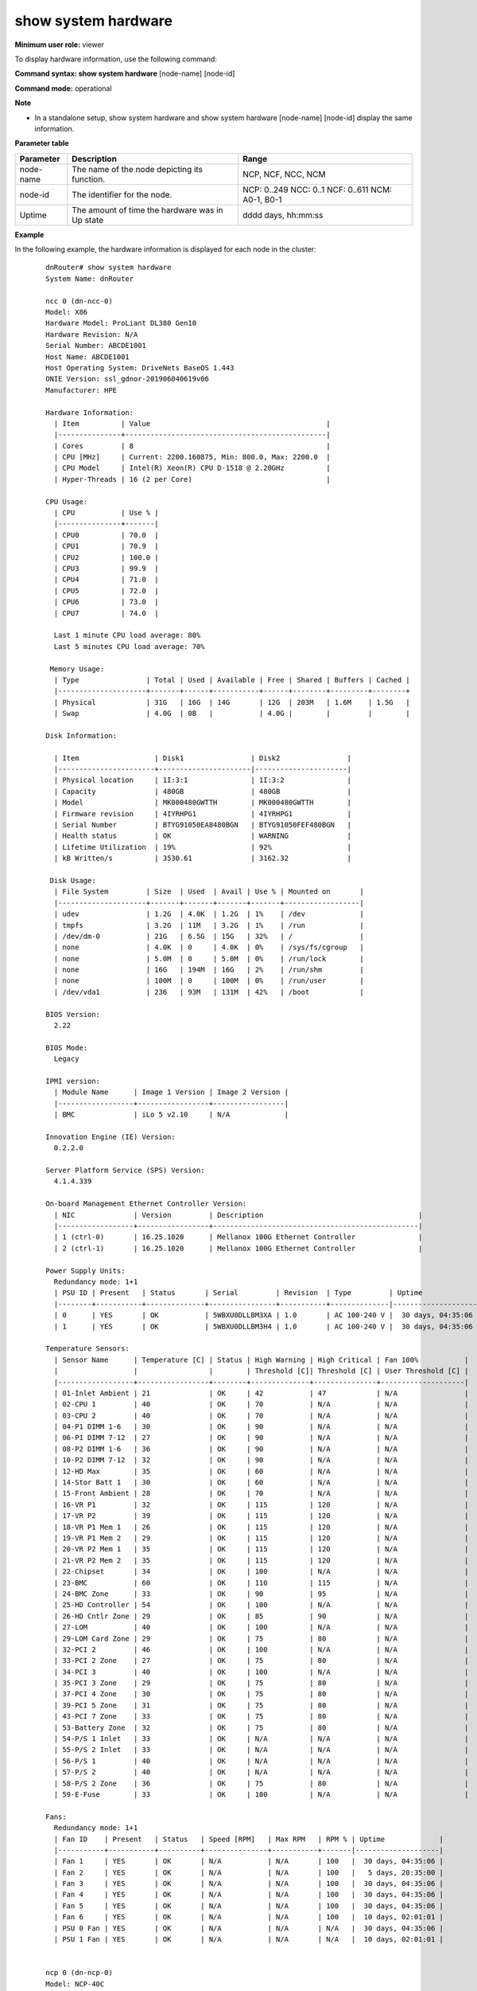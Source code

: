 show system hardware
--------------------

**Minimum user role:** viewer

To display hardware information, use the following command:

**Command syntax: show system hardware** [node-name] [node-id]

**Command mode:** operational


**Note**

- In a standalone setup, show system hardware and show system hardware [node-name] [node-id] display the same information.


.. for usb output:

	- vendor id can be reached via lsusb -v -> idVendor

	- Descriptor Type -> bDescriptorType

	- Device Class -> bDeviceClass

**Parameter table**

+-----------+-------------------------------------------------+---------------------+
| Parameter | Description                                     | Range               |
+===========+=================================================+=====================+
| node-name | The name of the node depicting its function.    | NCP, NCF, NCC, NCM  |
+-----------+-------------------------------------------------+---------------------+
| node-id   | The identifier for the node.                    | NCP: 0..249         |
|           |                                                 | NCC: 0..1           |
|           |                                                 | NCF: 0..611         |
|           |                                                 | NCM: A0-1, B0-1     |
+-----------+-------------------------------------------------+---------------------+
| Uptime    | The amount of time the hardware was in Up state | dddd days, hh:mm:ss |
+-----------+-------------------------------------------------+---------------------+

**Example**

In the following example, the hardware information is displayed for each node in the cluster:
::

	dnRouter# show system hardware
	System Name: dnRouter

	ncc 0 (dn-ncc-0)
	Model: X86
	Hardware Model: ProLiant DL380 Gen10
	Hardware Revision: N/A
	Serial Number: ABCDE1001
	Host Name: ABCDE1001
	Host Operating System: DriveNets BaseOS 1.443
	ONIE Version: ssl_gdnor-201906040619v06
	Manufacturer: HPE

	Hardware Information:
	  | Item          | Value                                          |
	  |---------------+------------------------------------------------|
	  | Cores         | 8                                              |
	  | CPU [MHz]     | Current: 2200.160875, Min: 800.0, Max: 2200.0  |
	  | CPU Model     | Intel(R) Xeon(R) CPU D-1518 @ 2.20GHz          |
	  | Hyper-Threads | 16 (2 per Core)                                |

	CPU Usage:
	  | CPU           | Use % |
	  |---------------+-------|
	  | CPU0          | 70.0  |
	  | CPU1          | 70.9  |
	  | CPU2          | 100.0 |
	  | CPU3          | 99.9  |
	  | CPU4          | 71.0  |
	  | CPU5          | 72.0  |
	  | CPU6          | 73.0  |
	  | CPU7          | 74.0  |

	  Last 1 minute CPU load average: 80%
	  Last 5 minutes CPU load average: 70%

	 Memory Usage:
	  | Type                | Total | Used | Available | Free | Shared | Buffers | Cached |
	  |---------------------+-------+------+-----------+------+--------+---------+--------+
	  | Physical            | 31G   | 16G  | 14G       | 12G  | 203M   | 1.6M    | 1.5G   |
	  | Swap                | 4.0G  | 0B   |           | 4.0G |        |         |        |

	Disk Information:

	  | Item                  | Disk1                | Disk2                |
	  |-----------------------+----------------------|----------------------|
	  | Physical location     | 1I:3:1               | 1I:3:2               |
	  | Capacity              | 480GB                | 480GB                |
	  | Model                 | MK000480GWTTH        | MK000480GWTTH        |
	  | Firmware revision     | 4IYRHPG1             | 4IYRHPG1             |
	  | Serial Number         | BTYG91050EA8480BGN   | BTYG91050FEF480BGN   |
	  | Health status         | OK                   | WARNING              |
	  | Lifetime Utilization  | 19%                  | 92%                  |
	  | kB Written/s          | 3530.61              | 3162.32              |

	 Disk Usage:
	  | File System         | Size  | Used  | Avail | Use % | Mounted on       |
	  |---------------------+-------+-------+-------+-------+------------------|
	  | udev                | 1.2G  | 4.0K  | 1.2G  | 1%    | /dev             |
	  | tmpfs               | 3.2G  | 11M   | 3.2G  | 1%    | /run             |
	  | /dev/dm-0           | 21G   | 6.5G  | 15G   | 32%   | /                |
	  | none                | 4.0K  | 0     | 4.0K  | 0%    | /sys/fs/cgroup   |
	  | none                | 5.0M  | 0     | 5.0M  | 0%    | /run/lock        |
	  | none                | 16G   | 194M  | 16G   | 2%    | /run/shm         |
	  | none                | 100M  | 0     | 100M  | 0%    | /run/user        |
	  | /dev/vda1           | 236   | 93M   | 131M  | 42%   | /boot            |

	BIOS Version:
	  2.22

	BIOS Mode:
	  Legacy

	IPMI version:
	  | Module Name      | Image 1 Version | Image 2 Version |
	  |------------------+-----------------+-----------------|
	  | BMC              | iLo 5 v2.10     | N/A             |

	Innovation Engine (IE) Version:
	  0.2.2.0

	Server Platform Service (SPS) Version:
	  4.1.4.339

	On-board Management Ethernet Controller Version:
	  | NIC              | Version         | Description                                     |
	  |------------------+-----------------+-------------------------------------------------|
	  | 1 (ctrl-0)       | 16.25.1020      | Mellanox 100G Ethernet Controller               |
	  | 2 (ctrl-1)       | 16.25.1020      | Mellanox 100G Ethernet Controller               |

	Power Supply Units:
	  Redundancy mode: 1+1
	  | PSU ID | Present   | Status       | Serial         | Revision  | Type         | Uptime             |
	  |--------+-----------+--------------+----------------+-----------+--------------|--------------------|
	  | 0      | YES       | OK           | 5WBXU0DLLBM3XA | 1.0       | AC 100-240 V |  30 days, 04:35:06 |
	  | 1      | YES       | OK           | 5WBXU0DLLBM3H4 | 1.0       | AC 100-240 V |  30 days, 04:35:06 |

	Temperature Sensors:
	  | Sensor Name      | Temperature [C] | Status | High Warning | High Critical | Fan 100%           |
	  |                  |                 |        | Threshold [C]| Threshold [C] | User Threshold [C] |
	  |------------------+-----------------+--------+--------------+---------------+--------------------|
	  | 01-Inlet Ambient | 21              | OK     | 42           | 47            | N/A                |
	  | 02-CPU 1         | 40              | OK     | 70           | N/A           | N/A                |
	  | 03-CPU 2         | 40              | OK     | 70           | N/A           | N/A                |
	  | 04-P1 DIMM 1-6   | 30              | OK     | 90           | N/A           | N/A                |
	  | 06-P1 DIMM 7-12  | 27              | OK     | 90           | N/A           | N/A                |
	  | 08-P2 DIMM 1-6   | 36              | OK     | 90           | N/A           | N/A                |
	  | 10-P2 DIMM 7-12  | 32              | OK     | 90           | N/A           | N/A                |
	  | 12-HD Max        | 35              | OK     | 60           | N/A           | N/A                |
	  | 14-Stor Batt 1   | 30              | OK     | 60           | N/A           | N/A                |
	  | 15-Front Ambient | 28              | OK     | 70           | N/A           | N/A                |
	  | 16-VR P1         | 32              | OK     | 115          | 120           | N/A                |
	  | 17-VR P2         | 39              | OK     | 115          | 120           | N/A                |
	  | 18-VR P1 Mem 1   | 26              | OK     | 115          | 120           | N/A                |
	  | 19-VR P1 Mem 2   | 29              | OK     | 115          | 120           | N/A                |
	  | 20-VR P2 Mem 1   | 35              | OK     | 115          | 120           | N/A                |
	  | 21-VR P2 Mem 2   | 35              | OK     | 115          | 120           | N/A                |
	  | 22-Chipset       | 34              | OK     | 100          | N/A           | N/A                |
	  | 23-BMC           | 60              | OK     | 110          | 115           | N/A                |
	  | 24-BMC Zone      | 33              | OK     | 90           | 95            | N/A                |
	  | 25-HD Controller | 54              | OK     | 100          | N/A           | N/A                |
	  | 26-HD Cntlr Zone | 29              | OK     | 85           | 90            | N/A                |
	  | 27-LOM           | 40              | OK     | 100          | N/A           | N/A                |
	  | 29-LOM Card Zone | 29              | OK     | 75           | 80            | N/A                |
	  | 32-PCI 2         | 46              | OK     | 100          | N/A           | N/A                |
	  | 33-PCI 2 Zone    | 27              | OK     | 75           | 80            | N/A                |
	  | 34-PCI 3         | 40              | OK     | 100          | N/A           | N/A                |
	  | 35-PCI 3 Zone    | 29              | OK     | 75           | 80            | N/A                |
	  | 37-PCI 4 Zone    | 30              | OK     | 75           | 80            | N/A                |
	  | 39-PCI 5 Zone    | 31              | OK     | 75           | 80            | N/A                |
	  | 43-PCI 7 Zone    | 33              | OK     | 75           | 80            | N/A                |
	  | 53-Battery Zone  | 32              | OK     | 75           | 80            | N/A                |
	  | 54-P/S 1 Inlet   | 33              | OK     | N/A          | N/A           | N/A                |
	  | 55-P/S 2 Inlet   | 33              | OK     | N/A          | N/A           | N/A                |
	  | 56-P/S 1         | 40              | OK     | N/A          | N/A           | N/A                |
	  | 57-P/S 2         | 40              | OK     | N/A          | N/A           | N/A                |
	  | 58-P/S 2 Zone    | 36              | OK     | 75           | 80            | N/A                |
	  | 59-E-Fuse        | 33              | OK     | 100          | N/A           | N/A                |

	Fans:
	  Redundancy mode: 1+1
	  | Fan ID    | Present   | Status   | Speed [RPM]   | Max RPM   | RPM % | Uptime             |
	  |-----------+-----------+----------+---------------+-----------+-------|--------------------|
	  | Fan 1     | YES       | OK       | N/A           | N/A       | 100   |  30 days, 04:35:06 |
	  | Fan 2     | YES       | OK       | N/A           | N/A       | 100   |   5 days, 20:35:00 |
	  | Fan 3     | YES       | OK       | N/A           | N/A       | 100   |  30 days, 04:35:06 |
	  | Fan 4     | YES       | OK       | N/A           | N/A       | 100   |  30 days, 04:35:06 |
	  | Fan 5     | YES       | OK       | N/A           | N/A       | 100   |  30 days, 04:35:06 |
	  | Fan 6     | YES       | OK       | N/A           | N/A       | 100   |  10 days, 02:01:01 |
	  | PSU 0 Fan | YES       | OK       | N/A           | N/A       | N/A   |  30 days, 04:35:06 |
	  | PSU 1 Fan | YES       | OK       | N/A           | N/A       | N/A   |  10 days, 02:01:01 |


	ncp 0 (dn-ncp-0)
	Model: NCP-40C
	Hardware Model: S9700-53DX (configured: S9700-53DX)
	Hardware Revision: 2, Build: 4
	Serial Number: ABCDE1001
	Host Name: ABCDE1001
	Host Operating System: DriveNets BaseOS 1.443
	ONIE Version: ssl_gdnor-201906040619v06
	Manufacturer: Ufi Space

	Hardware Information:
	  | Item          | Value                                          |
	  |---------------+------------------------------------------------|
	  | Cores         | 8                                              |
	  | CPU [MHz]     | Current: 2200.160875, Min: 800.0, Max: 2200.0  |
	  | CPU Model     | Intel(R) Xeon(R) CPU D-1518 @ 2.20GHz          |
	  | Hyper-Threads | 16 (2 per Core)                                |

	CPU Usage:
	  | CPU           | Use % |
	  |---------------+-------|
	  | CPU0          | 70.0  |
	  | CPU1          | 70.9  |
	  | CPU2          | 100.0 |
	  | CPU3          | 99.9  |
	  | CPU4          | 71.0  |
	  | CPU5          | 72.0  |
	  | CPU6          | 73.0  |
	  | CPU7          | 74.0  |

	  Last 1 minute CPU load average: 80%
	  Last 5 minutes CPU load average: 70%

	 Memory Usage:
	  | Type                | Total | Used | Available | Free | Shared | Buffers | Cached |
	  |---------------------+-------+------+-----------+------+--------+---------+--------+
	  | Physical            | 31G   | 16G  | 14G       | 12G  | 203M   | 1.6M    | 1.5G   |
	  | Swap                | 4.0G  | 0B   |           | 4.0G |        |         |        |

	  Channel 0 failure prediction test: FAIL (0 days, 07:23:16)

	Disk Information:
	  | Item                  | Disk1                                         |
	  |-----------------------+-----------------------------------------------|
	  | Physical location     | 1                                             |
	  | Capacity              | 128GB                                         |
	  | Model                 | ATP I-Temp M.2 2280                           |
	  | Firmware revision     | R0822A                                        |
	  | Serial Number         | 99001190924000000053                          |
	  | Health status         | OK                                            |
	  | Lifetime Utilization  | 38%                                           |
	  | kB Written/sec        | 361.03                                        |

	 Disk Usage:
	  | File System         | Size  | Used  | Avail | Use % | Mounted on       |
	  |---------------------+-------+-------+-------+-------+------------------|
	  | udev                | 1.2G  | 4.0K  | 1.2G  | 1%    | /dev             |
	  | tmpfs               | 3.2G  | 11M   | 3.2G  | 1%    | /run             |
	  | /dev/dm-0           | 21G   | 6.5G  | 15G   | 32%   | /                |
	  | none                | 4.0K  | 0     | 4.0K  | 0%    | /sys/fs/cgroup   |
	  | none                | 5.0M  | 0     | 5.0M  | 0%    | /run/lock        |
	  | none                | 16G   | 194M  | 16G   | 2%    | /run/shm         |
	  | none                | 100M  | 0     | 100M  | 0%    | /run/user        |
	  | /dev/vda1           | 236   | 93M   | 131M  | 42%   | /boot            |

	BIOS Version:
	  T77O994T01_R03.10_Apollo

	BIOS Mode:
	  UEFI

	PCIe Switch Version:
	  PEX8724_NCP_v1

	PCIe Packet Processor Version:
	  | Module Name      | HW Revision | Image Version |
	  |------------------+-------------+---------------|
	  | BCM88690         | B1          | 2.5           |

	CPLD Version:
	  | Module Name      | Image Version |
	  |------------------+---------------|
	  | CPU CPLD         | 0.15          |
	  | MB CPLD1         | 0.38          |
	  | MB CPLD2         | 0.15          |
	  | MB CPLD3         | 0.15          |
	  | MB CPLD4         | 0.15          |
	  | MB CPLD5         | 0.15          |

	IPMI version:
	  | Module Name      | Image 1 Version | Image 2 Version |
	  |------------------+-----------------+-----------------|
	  | ast2400e         | 0.5.000001      | 0.5.000001      |

	On-board Management Ethernet Controller Version:
	  | NIC              | Version         | Description                                     |
	  |------------------+-----------------+-------------------------------------------------|
	  | 1 (ctrl-0)       | v2.27.9         | Intel(R) Intel(R) Ethernet Connection X552      |
	  | 2 (ctrl-1)       | v2.27.9         | Intel(R) Intel(R) Ethernet Connection X552      |
	  | 3 (ipmi)         | v2.27.9         | Intel(R) I210 Gigabit Network Connection        |

	Re-Timer Version:
	  | Module Name      | Image Version |
	  |------------------+---------------|
	  | Re-Timer-1       | D00A          |
	  | Re-Timer-2       | D00A          |
	  | Re-Timer-3       | D00A          |
	  | Re-Timer-4       | D00A          |

	Gearbox Version:
	  | Module Name      | Image Version |
	  |------------------+---------------|
	  | Gearbox-1        | D029          |
	  | Gearbox-2        | D029          |
	  | Gearbox-3        | D029          |
	  | Gearbox-4        | D029          |
	  | Gearbox-5        | D029          |
	  | Gearbox-6        | D029          |
	  | Gearbox-7        | D029          |
	  | Gearbox-8        | D029          |
	  | Gearbox-9        | D029          |
	  | Gearbox-10       | D029          |

    UCD (Power Up Sequence Device) Version:
	  | Module Name      | Image Version |
	  |------------------+---------------|
	  | TOP-MB           | v05           |

	USB Ports:
	  Port 0
	   Admin-state: disabled
	   Descriptor Type: 1
	   Device Class: 9 Hub
	   Vendor id: 0x8087 Intel Corp

	Power Supply Units:
	  Redundancy mode: 1+1
	  | PSU ID   | Present   | Status   | Serial              | Revision   | Type    |
	  |----------+-----------+----------+---------------------+------------+---------|
	  | 0        | YES       | FAIL     | S0B000Z851924001590 | AM-2A02P10 | DC 48V  |
	  | 1        | YES       | OK       | S0B000Z851924001601 | AM-2A02P10 | AC 220V |

    Temperature Sensors:
	  | Sensor Name   | Temperature [C] | Status | High Warning | High Critical | Fan 100%           |
	  |               |                 |        | Threshold [C]| Threshold [C] | User Threshold [C] |
	  |---------------+-----------------+--------+--------------+---------------+--------------------|
	  | TEMP_BMC      | 23              | OK     | 60           | 75            | N/A                |
	  | TEMP_BOARD1   | 65              | WARN   | 60           | 75            | N/A                |
	  | TEMP_BOARD2   | 24              | OK     | 60           | 75            | N/A                |
	  | TEMP_MAC1_L   | 24              | OK     | 60           | 75            | N/A                |
	  | TEMP_MAC1_R   | 38              | OK     | 60           | 75            | N/A                |
	  | TEMP_MAC2_L   | 40              | OK     | 60           | 75            | N/A                |
	  | TEMP_MAC2_R   | 24              | OK     | 60           | 75            | N/A                |
	  | TEMP_QSFP1    | 24              | OK     | 65           | 80            | N/A                |
	  | TEMP_QSFP2    | 24              | OK     | 65           | 80            | N/A                |
	  | TEMP_CPU_PECI | 38              | OK     | 60           | 75            | N/A                |
	  | TEMP_PSU1     | 38              | OK     | 60           | 75            | N/A                |
	  | TEMP_PSU0     | 38              | OK     | 60           | 75            | N/A                |

	Fans:
	  Redundancy mode: 3+1
	  | Fan ID   | Present | Status | Serial Number   | Speed [RPM] | Max RPM | RPM % | Uptime            |
	  |----------+---------+--------+-----------------+-------------+---------|-------+-------------------|
	  | 1        | YES     | OK     | 1234567A        | 9000        | 18000   | 50%   | 30 days, 04:35:06 |
	  | 2        | YES     | OK     | 1234567B        | 10000       | 20000   | 50%   | 30 days, 04:35:06 |
	  | 3        | YES     | OK     | 1234567C        | 10000       | 20000   | 50%   | 30 days, 04:35:06 |
	  | 4        | YES     | OK     | 1234567D        | 9000        | 20000   | 45%   | 30 days, 04:35:06 |
	  | PSU0     | YES     | OK     |                 | 9000        | 20000   | 45%   | 30 days, 04:35:06 |
	  | PSU1     | YES     | FAIL   |                 |             |         |       |                   |

	dnRouter# show system hardware ncp 0
	System Name: dnRouter

	ncp 0 (dn-ncp-0)
	Model: NCP-40C
	Hardware Model: S9700-53DX (configured: S9700-53DX)
	Hardware Revision: 2, Build: 4
	Serial Number: ABCDE1001
	Host Name: ABCDE1001
	Host Operating System: DriveNets BaseOS 1.443
	ONIE Version: ssl_gdnor-201906040619v06
	Manufacturer: Ufi Space

	Hardware Information:
	  | Item          | Value                                          |
	  |---------------+------------------------------------------------|
	  | Cores         | 8                                              |
	  | CPU [MHz]     | Current: 2200.160875, Min: 800.0, Max: 2200.0  |
	  | CPU Model     | Intel(R) Xeon(R) CPU D-1518 @ 2.20GHz          |
	  | Hyper-Threads | 16 (2 per Core)                                |

	CPU Usage:
	  | CPU           | Use % |
	  |---------------+-------|
	  | CPU0          | 70.0  |
	  | CPU1          | 70.9  |
	  | CPU2          | 100.0 |
	  | CPU3          | 99.9  |
	  | CPU4          | 71.0  |
	  | CPU5          | 72.0  |
	  | CPU6          | 73.0  |
	  | CPU7          | 74.0  |

	  Last 1 minute CPU load average: 80%
	  Last 5 minutes CPU load average: 70%

	 Memory Usage:
	  | Type                | Total | Used | Available | Free | Shared | Buffers | Cached |
	  |---------------------+-------+------+-----------+------+--------+---------+--------+
	  | Physical            | 31G   | 16G  | 14G       | 12G  | 203M   | 1.6M    | 1.5G   |
	  | Swap                | 4.0G  | 0B   |           | 4.0G |        |         |        |

	  Channel 0 failure prediction test: PASS (0 days, 01:44:21)

	Disk Information:
	  | Item                  | Disk1                                         |
	  |-----------------------+-----------------------------------------------|
	  | Physical location     | 1                                             |
	  | Capacity              | 128GB                                         |
	  | Model                 | ATP I-Temp M.2 2280                           |
	  | Firmware revision     | R0822A                                        |
	  | Serial Number         | 99001190924000000053                          |
	  | Health status         | WARNING                                       |
	  | Lifetime Utilization  | 91%                                           |
	  | kB Written/sec        | 361.51                                        |

	 Disk Usage:
	  | File System         | Size  | Used  | Avail | Use % | Mounted on       |
	  |---------------------+-------+-------+-------+-------+------------------|
	  | udev                | 1.2G  | 4.0K  | 1.2G  | 1%    | /dev             |
	  | tmpfs               | 3.2G  | 11M   | 3.2G  | 1%    | /run             |
	  | /dev/dm-0           | 21G   | 6.5G  | 15G   | 32%   | /                |
	  | none                | 4.0K  | 0     | 4.0K  | 0%    | /sys/fs/cgroup   |
	  | none                | 5.0M  | 0     | 5.0M  | 0%    | /run/lock        |
	  | none                | 16G   | 194M  | 16G   | 2%    | /run/shm         |
	  | none                | 100M  | 0     | 100M  | 0%    | /run/user        |
	  | /dev/vda1           | 236   | 93M   | 131M  | 42%   | /boot            |

	BIOS Version:
	  T77O994T01_R03.10_Apollo

	BIOS Mode:
	  UEFI

	PCIe Switch Version:
	  PEX8724_NCP_v1

	PCIe Packet Processor Version:
	  | Module Name      | HW Revision | Image Version |
	  |------------------+-------------+---------------|
	  | BCM88690         | B0          | 2.5           |

	CPLD Version:
	  | Module Name      | Image Version |
	  |------------------+---------------|
	  | CPU CPLD         | 0.15          |
	  | MB CPLD1         | 0.38          |
	  | MB CPLD2         | 0.15          |
	  | MB CPLD3         | 0.15          |
	  | MB CPLD4         | 0.15          |
	  | MB CPLD5         | 0.15          |

	IPMI version:
	  | Module Name      | Image 1 Version | Image 2 Version |
	  |------------------+-----------------+-----------------|
	  | ast2400e         | 0.5.000001      | 0.5.000001      |

	On-board Management Ethernet Controller Version:
	  | NIC              | Version         | Description                                     |
	  |------------------+-----------------+-------------------------------------------------|
	  | 1 (ctrl-0)       | v2.27.9         | Intel(R) Intel(R) Ethernet Connection X552      |
	  | 2 (ctrl-1)       | v2.27.9         | Intel(R) Intel(R) Ethernet Connection X552      |
	  | 3 (ipmi)         | v2.27.9         | Intel(R) I210 Gigabit Network Connection        |

	Re-Timer Version:
	  | Module Name      | Image Version |
	  |------------------+---------------|
	  | Re-Timer-1       | D00A          |
	  | Re-Timer-2       | D00A          |
	  | Re-Timer-3       | D00A          |
	  | Re-Timer-4       | D00A          |

	Gearbox Version:
	  | Module Name      | Image Version |
	  |------------------+---------------|
	  | Gearbox-1        | D029          |
	  | Gearbox-2        | D029          |
	  | Gearbox-3        | D029          |
	  | Gearbox-4        | D029          |
	  | Gearbox-5        | D029          |
	  | Gearbox-6        | D029          |
	  | Gearbox-7        | D029          |
	  | Gearbox-8        | D029          |
	  | Gearbox-9        | D029          |
	  | Gearbox-10       | D029          |

    UCD (Power Up Sequence Device) Version:
	  | Module Name      | Image Version |
	  |------------------+---------------|
	  | TOP-MB           | v05           |

	USB Ports:
	  Port 0
	   Admin-state: disabled
	   Descriptor Type: 1
	   Device Class: 9 Hub
	   Vendor id: 0x8087 Intel Corp

	Power Supply Units:
	  Redundancy mode: 1+1
	  | PSU ID   | Present   | Status   | Serial              | Revision   | Type    | Uptime            |
	  |----------+-----------+----------+---------------------+------------+---------|-------------------|
	  | 0        | YES       | FAIL     | S0B000Z851924001590 | AM-2A02P10 | DC 48V  |                   |
	  | 1        | YES       | OK       | S0B000Z851924001601 | AM-2A02P10 | AC 220V | 30 days, 04:35:06 |

    Temperature Sensors:
	  | Sensor Name   | Temperature [C] | Status | High Warning | High Critical | Fan 100%           |
	  |               |                 |        | Threshold [C]| Threshold [C] | User Threshold [C] |
	  |---------------+-----------------+--------+--------------+---------------+--------------------|
	  | TEMP_BMC      | 23              | OK     | 60           | 75            | N/A                |
	  | TEMP_BMC      | 23              | OK     | 60           | 75            | N/A                |
	  | TEMP_BOARD1   | 65              | WARN   | 60           | 75            | N/A                |
	  | TEMP_BOARD2   | 24              | OK     | 60           | 75            | N/A                |
	  | TEMP_MAC1_L   | 24              | OK     | 60           | 75            | N/A                |
	  | TEMP_MAC1_R   | 38              | OK     | 60           | 75            | N/A                |
	  | TEMP_MAC2_L   | 40              | OK     | 60           | 75            | N/A                |
	  | TEMP_MAC2_R   | 24              | OK     | 60           | 75            | N/A                |
	  | TEMP_QSFP1    | 24              | OK     | 65           | 80            | N/A                |
	  | TEMP_QSFP2    | 24              | OK     | 65           | 80            | N/A                |
	  | TEMP_CPU_PECI | 38              | OK     | 60           | 75            | N/A                |
	  | TEMP_PSU1     | 38              | OK     | 60           | 75            | N/A                |
	  | TEMP_PSU0     | 38              | OK     | 60           | 75            | N/A                |

	Fans:
	  Redundancy mode: 3+1
	  | Fan ID   | Present | Status | Serial Number   | Speed [RPM] | Max RPM | RPM % | Uptime            |
	  |----------+---------+--------+-----------------+-------------+---------|-------+-------------------|
	  | 1        | YES     | OK     | 1234567A        | 9000        | 18000   | 50%   | 30 days, 04:35:06 |
	  | 2        | YES     | OK     | 1234567B        | 10000       | 20000   | 50%   | 30 days, 04:35:06 |
	  | 3        | YES     | OK     | 1234567C        | 10000       | 20000   | 10%   | 30 days, 04:35:06 |
	  | 4        | YES     | OK     | 1234567D        | 9000        | 20000   | 20%   | 30 days, 04:35:06 |
	  | PSU0     | YES     | OK     |                 | 9000        | 20000   | 10%   | 30 days, 04:35:06 |
	  | PSU1     | YES     | FAIL   |                 |             |         |       |                   |

	dnRouter# show system hardware ncf 0
	System Name: dnRouter

	ncf 0 (dn-ncf-0)
	Model: NCF-48CD
	Hardware Model: S9705-48D
	Hardware Revision: 2, Build: 4
	Serial Number: ABCDE1001
	Host Name: ABCDE1001
	Host Operating System: DriveNets BaseOS 1.443
	ONIE Version: ssl_gdnor-201906040619v06
	Manufacturer: Ufi Space

	Hardware Information:
	  | Item          | Value                                          |
	  |---------------+------------------------------------------------|
	  | Cores         | 8                                              |
	  | CPU [MHz]     | Current: 2200.160875, Min: 800.0, Max: 2200.0  |
	  | CPU Model     | Intel(R) Xeon(R) CPU D-1518 @ 2.20GHz          |
	  | Hyper-Threads | 16 (2 per Core)                                |

	CPU Usage:
	  | CPU           | Use % |
	  |---------------+-------|
	  | CPU0          | 70.0  |
	  | CPU1          | 70.9  |
	  | CPU2          | 100.0 |
	  | CPU3          | 99.9  |
	  | CPU4          | 71.0  |
	  | CPU5          | 72.0  |
	  | CPU6          | 73.0  |
	  | CPU7          | 74.0  |

	  Last 1 minute CPU load average: 80%
	  Last 5 minutes CPU load average: 70%

	 Memory Usage:
	  | Type                | Total | Used | Available | Free | Shared | Buffers | Cached |
	  |---------------------+-------+------+-----------+------+--------+---------+--------+
	  | Physical            | 31G   | 16G  | 14G       | 12G  | 203M   | 1.6M    | 1.5G   |
	  | Swap                | 4.0G  | 0B   |           | 4.0G |        |         |        |

	  Channel 0 failure prediction test: PASS (0 days, 11:04:12)

	Disk Information:
	  | Item                  | Disk1                                         |
	  |-----------------------+-----------------------------------------------|
	  | Physical location     | 1                                             |
	  | Capacity              | 128GB                                         |
	  | Model                 | ATP I-Temp M.2 2280                           |
	  | Firmware revision     | R0822A                                        |
	  | Serial Number         | 99001190924000000053                          |
	  | Health status         | FAIL                                          |
	  | Lifetime Utilization  | 25%                                           |
	  | kB Written/sec        | 192.75                                        |

	 Disk Usage:
	  | File System         | Size  | Used  | Avail | Use % | Mounted on       |
	  |---------------------+-------+-------+-------+-------+------------------|
	  | udev                | 1.2G  | 4.0K  | 1.2G  | 1%    | /dev             |
	  | tmpfs               | 3.2G  | 11M   | 3.2G  | 1%    | /run             |
	  | /dev/dm-0           | 21G   | 6.5G  | 15G   | 32%   | /                |
	  | none                | 4.0K  | 0     | 4.0K  | 0%    | /sys/fs/cgroup   |
	  | none                | 5.0M  | 0     | 5.0M  | 0%    | /run/lock        |
	  | none                | 16G   | 194M  | 16G   | 2%    | /run/shm         |
	  | none                | 100M  | 0     | 100M  | 0%    | /run/user        |
	  | /dev/vda1           | 236   | 93M   | 131M  | 42%   | /boot            |

	BIOS Version:
	  T77O994T01_R03.10_Apollo

	BIOS Mode:
	  UEFI

	PCIe Switch Version:
	  PEX8724_NCF_v1

	PCIe Packet Processor Version:
	  | Module Name      | HW Revision | Image Version |
	  |------------------+-------------+---------------|
	  | BCM88790-1       | A1          | 2.5           |
	  | BCM88790-2       | A1          | 2.5           |

	CPLD Version:
	  | Module Name      | Image Version |
	  |------------------+---------------|
	  | CPU CPLD         | 0.15          |
	  | MB CPLD1         | 0.38          |
	  | MB CPLD2         | 0.15          |
	  | MB CPLD3         | 0.15          |
	  | MB CPLD4         | 0.15          |
	  | MB CPLD5         | 0.15          |

	IPMI version:
	  | Module Name      | Image 1 Version | Image 2 Version |
	  |------------------+-----------------+-----------------|
	  | ast2400e         | 0.5.000001      | 0.5.000001      |

	On-board Management Ethernet Controller Version:
	  | NIC              | Version         | Description                                     |
	  |------------------+-----------------+-------------------------------------------------|
	  | 1 (ctrl-0)       | v2.27.9         | Intel(R) Intel(R) Ethernet Connection X552      |
	  | 2 (ctrl-1)       | v2.27.9         | Intel(R) Intel(R) Ethernet Connection X552      |
	  | 3 (ipmi)         | v2.27.9         | Intel(R) I210 Gigabit Network Connection        |

	Re-Timer Version:
	  | Module Name      | Image Version |
	  |------------------+---------------|
	  | Re-Timer-1       | D00A          |
	  | Re-Timer-2       | D00A          |
	  | Re-Timer-3       | D00A          |
	  | Re-Timer-4       | D00A          |

    UCD (Power Up Sequence Device) Version:
	  | Module Name      | Image Version |
	  |------------------+---------------|
	  | BOT-MB           | v09           |
	  | TOP-MB           | v05           |

	USB Ports:
	  Port 0
	   Admin-state: disabled
	   Descriptor Type: 1
	   Device Class: 9 Hub
	   Vendor id: 0x8087 Intel Corp

	Power Supply Units:
	  Redundancy mode: 1+1
	  | PSU ID   | Present   | Status   | Serial              | Revision   | Type    | Uptime            |
	  |----------+-----------+----------+---------------------+------------+---------|-------------------|
	  | 0        | YES       | FAIL     | S0B000Z851924001590 | AM-2A02P10 | DC 48V  |                   |
	  | 1        | YES       | OK       | S0B000Z851924001601 | AM-2A02P10 | AC 220V | 30 days, 04:35:06 |

	Temperature Sensors:
	  | Sensor Name   | Temperature [C] | Status | High Warning | High Critical | Fan 100%           |
	  |               |                 |        | Threshold [C]| Threshold [C] | User Threshold [C] |
	  |---------------+-----------------+--------+--------------+---------------+--------------------|
	  | TEMP_BMC      | 23              | OK     | 60           | 75            | N/A                |
	  | TEMP_BOARD1   | 65              | WARN   | 60           | 75            | N/A                |
	  | TEMP_BOARD2   | 24              | OK     | 60           | 75            | N/A                |
	  | TEMP_MAC1_L   | 24              | OK     | 60           | 75            | N/A                |
	  | TEMP_MAC1_R   | 38              | OK     | 60           | 75            | N/A                |
	  | TEMP_MAC2_L   | 40              | OK     | 60           | 75            | N/A                |
	  | TEMP_MAC2_R   | 24              | OK     | 60           | 75            | N/A                |
	  | TEMP_QSFP1    | 24              | OK     | 65           | 80            | N/A                |
	  | TEMP_QSFP2    | 24              | OK     | 65           | 80            | N/A                |
	  | TEMP_CPU_PECI | 38              | OK     | 60           | 75            | N/A                |
	  | TEMP_PSU1     | 38              | OK     | 60           | 75            | N/A                |
	  | TEMP_PSU0     | 38              | OK     | 60           | 75            | N/A                |

	Fans:
	  Redundancy mode: 3+1
	  | Fan ID   | Present | Status | Serial Number   | Speed [RPM] | Max RPM | RPM % | Uptime            |
	  |----------+---------+--------+-----------------+-------------+---------|-------+-------------------|
	  | 1        | YES     | OK     | 2345678A        | 9000        | 18000   | 50%   | 30 days, 04:35:06 |
	  | 2        | YES     | OK     | 2345678B        | 10000       | 20000   | 50%   | 30 days, 04:35:06 |
	  | 3        | YES     | OK     | 2345678C        | 10000       | 20000   | 50%   | 30 days, 04:35:06 |
	  | 4        | YES     | OK     | 2345678D        | 9000        | 20000   | 45%   | 30 days, 04:35:06 |
	  | PSU0     | YES     | OK     |                 | 9000        | 20000   | 45%   | 30 days, 04:35:06 |
	  | PSU1     | YES     | FAIL   |                 |             |         |       |                   |

	dnRouter# show system hardware ncm A0
	System Name: dnRouter

	ncm A0 (dn-ncm-A0)
	Model: NCP48X-6C
	Hardware Model: 5916-54XL-OT-AC-F
	Hardware revision: R03A
	Serial Number: AAF1925AACS
	Host Operating System: DNOS-NCM 1.0.13
	ONIE version: 2018.11.00.01
	Manufacturer: Edgecore

	CPU Usage:
	  | CPU           | Use % |
	  |---------------|-------|
	  | TOTAL         | 70.0  |

	  Last 1 minute CPU load average: 80%
	  Last 5 minutes CPU load average: 70%

	 Memory Usage:
	  | Type                | Total | Used | Available | Free | Shared | Buffers | Cached |
	  |---------------------+-------+------+-----------+------+--------+---------+--------+
	  | Physical            | 31G   | 16G  | 14G       | 12G  | 203M   | 1.6M    | 1.5G   |

	Disk Information:
	  | Item                  | Disk1                                         |
	  |-----------------------+-----------------------------------------------|
	  | Physical location     | 1                                             |
	  | Capacity              | 128GB                                         |
	  | Model                 | ATP I-Temp M.2 2280                           |
	  | Firmware revision     | R0822A                                        |
	  | Serial Number         | 99001190924000000053                          |
	  | Health status         | FAIL                                          |
	  | Lifetime Utilization  | 38%                                           |
	  | kB Written/sec        | 406.80                                        |

	BIOS Version:
	  v40.01.00.3

	BIOS Mode:
	  Legacy

	CPLD Version:
	  | Module Name            | Image Version |
	  |------------------------+---------------|
	  | Main CPLD- U64 (CPLD1) | 0xb (11)      |
	  | Main CPLD- U61 (CPLD2) | 0x6 (6)       |
	  | CPU CPLD               | 0x16 (22)     |
	  | FAN CPLD               | 0x03 (3)      |

	IPMI version:
	  | Module Name      | Image 1 Version | Image 2 Version |
	  |------------------+-----------------+-----------------|
	  | BMC              | 0.4b            |                 |

	USB Ports:
	  Port 0
	   Admin-state: disabled
	   Descriptor Type: 1
	   Device Class: 9 Hub
	   Vendor id: 0x8087 Intel Corp

	Power Supply Units:
	  Redundancy mode: 1+1
	  | PSU ID   | Present   | Status   | Serial              | Revision   | Type    | Uptime            |
	  |----------+-----------+----------+---------------------+------------+---------|-------------------|
	  | 0        | YES       | FAIL     | S0B000Z851924001590 | AM-2A02P10 | DC 48V  |                   |
	  | 1        | YES       | OK       | S0B000Z851924001601 | AM-2A02P10 | AC 220V | 30 days, 04:35:06 |

	Temperature Sensors:
	  | Sensor Name            | Temperature [C]   | Status   | High Warning    | High Critical   | Fan 100%           |
	  |                        |                   |          | Threshold [C]   | Threshold [C]   | User Threshold [C] |
	  |------------------------+-------------------+----------+-----------------+-----------------+--------------------|
	  | LM75_1: Main Board U39 | 22.0              | OK       | 55              | 60              | N/A                |
	  | LM75_2: Main Board U50 | 19.0              | OK       | 55              | 60              | N/A                |
	  | LM75_3: Main Board U35 | 24.0              | OK       | 55              | 60              | N/A                |
	  | LM75_4: CPU Board U20  | 21.0              | OK       | 55              | 60              | N/A                |

	Fans:
	  Redundancy mode: 3+1
	  | Fan ID   | Present | Status | Speed [RPM] | Max RPM | RPM % | Uptime            |
	  |----------+---------+--------+-------------+---------+-------|-------------------|
	  | 1        | YES     | OK     | 9000        | 18000   | 50%   | 30 days, 04:35:06 |
	  | 2        | YES     | OK     | 10000       | 20000   | 50%   | 30 days, 04:35:06 |
	  | 3        | YES     | OK     | 10000       | 20000   | 10%   | 30 days, 04:35:06 |
	  | 4        | YES     | OK     | 9000        | 20000   | 20%   | 30 days, 04:35:06 |
	  | PSU0     | YES     | OK     | 9000        | 20000   | 10%   | 30 days, 04:35:06 |
	  | PSU1     | YES     | FAIL   |             |         |       |                   |

	-----------------------------------------------------------------------------------------
	NCP Light SA ncp (note: version numbers, serial numbers and parameter values are only given as example)
	-----------------------------------------------------------------------------------------
	dnRouter# show system hardware ncp 0
	System Name: dnRouter

	ncp 0 (dn-ncp-0)
	Model: NCP-64X12C-S
	Hardware Model: S9701-82DC (configured: S9701-82DC)
	Hardware Revision: 2, Build: 4
	Serial Number: ABCDEFGH
	Host Name: ABCDEFGH
	Host Operating System: DriveNets BaseOS 1.443
	ONIE Version: ssl_gdnor-TBD
	Manufacturer: Ufi Space

	Hardware Information:
	  | Item          | Value                                          |
	  |---------------+------------------------------------------------|
	  | Cores         | 8                                              |
	  | CPU [MHz]     | Current: 1900.160875, Min: 800.0, Max: 3000.0  |
	  | CPU Model     | Intel(R) Xeon(R) CPU D-2145NT @ 1.90GHz        |
	  | Hyper-Threads | 16 (2 per Core)                                |

	CPU Usage:
	  | CPU           | Use % |
	  |---------------+-------|
	  | CPU0          | 70.0  |
	  | CPU1          | 70.9  |
	  | CPU2          | 100.0 |
	  | CPU3          | 99.9  |
	  | CPU4          | 71.0  |
	  | CPU5          | 72.0  |
	  | CPU6          | 73.0  |
	  | CPU7          | 74.0  |
	  | CPU8          | 70.0  |
	  | CPU9          | 70.9  |
	  | CPU10         | 100.0 |
	  | CPU11         | 99.9  |
	  | CPU12         | 71.0  |
	  | CPU13         | 72.0  |
	  | CPU14         | 73.0  |
	  | CPU15         | 74.0  |

	  Last 1 minute CPU load average: 80%
	  Last 5 minutes CPU load average: 70%

	 Memory Usage:
	  | Type                | Total | Used | Available | Free | Shared | Buffers | Cached |
	  |---------------------+-------+------+-----------+------+--------+---------+--------+
	  | Physical            | 31G   | 16G  | 14G       | 12G  | 203M   | 1.6M    | 1.5G   |
	  | Swap                | 4.0G  | 0B   |           | 4.0G |        |         |        |

	  Channel 0 failure prediction test: PASS (0 days, 01:44:21)
	  Channel 1 failure prediction test: FAIL (0 days, 01:44:21)

	Disk Information:
	  | Item                  | Disk1                                         |
	  |-----------------------+-----------------------------------------------|
	  | Physical location     | 1                                             |
	  | Capacity              | 128GB                                         |
	  | Model                 | ATP I-Temp M.2 2280                           |
	  | Firmware revision     | R0822A                                        |
	  | Serial Number         | 99001190924000000053                          |
	  | Health status         | OK                                            |
	  | Lifetime Utilization  | 38%                                           |
	  | kB Written/sec        | 361.03                                        |

	 Disk Usage:
	  | File System         | Size  | Used  | Avail | Use % | Mounted on       |
	  |---------------------+-------+-------+-------+-------+------------------|
	  | udev                | 1.2G  | 4.0K  | 1.2G  | 1%    | /dev             |
	  | tmpfs               | 3.2G  | 11M   | 3.2G  | 1%    | /run             |
	  | /dev/dm-0           | 21G   | 6.5G  | 15G   | 32%   | /                |
	  | none                | 4.0K  | 0     | 4.0K  | 0%    | /sys/fs/cgroup   |
	  | none                | 5.0M  | 0     | 5.0M  | 0%    | /run/lock        |
	  | none                | 16G   | 194M  | 16G   | 2%    | /run/shm         |
	  | none                | 100M  | 0     | 100M  | 0%    | /run/user        |
	  | /dev/vda1           | 236   | 93M   | 131M  | 42%   | /boot            |

	BIOS Version:
	  TBD

	BIOS Mode:
	  UEFI

	[No PCIe Switch information]

	PCIe Packet Processor Version:
	  | Module Name      | HW Revision | Image Version |
	  |------------------+-------------+---------------|
	  | BCM88802         | A0          | 2.5           |

	CPLD Version:
	  | Module Name      | Image Version |
	  |------------------+---------------|
	  | CPU CPLD         | 0.xx          |
	  | MB CPLD1         | 0.ii          |
	  | MB CPLD2         | 0.jj          |
	  | MB CPLD3         | 0.kk          |
	  | MB CPLD4         | 0.ll          |

	IPMI version:
	  | Module Name      | Image 1 Version | Image 2 Version |
	  |------------------+-----------------+-----------------|
	  | ast2400          | 0.5.000001      | 0.5.000001      |

	On-board Management Ethernet Controller Version:
	  | NIC              | Version         | Description                                     |
	  |------------------+-----------------+-------------------------------------------------|
	  | 1 (ctrl-0)       | v2.27.9         | Intel(R) Intel(R) Ethernet Connection X552      |
	  | 2 (ctrl-1)       | v2.27.9         | Intel(R) Intel(R) Ethernet Connection X552      |
	  | 3 (ipmi)         | v2.27.9         | Intel(R) I210 Gigabit Network Connection        |

	Gearbox Version:
	  | Module Name      | Image Version |
	  |------------------+---------------|
	  | Gearbox-1        | TBD           |

    Synchronization Management Unit Model:
        ZL30795, 0x07DA

    [No UCD (Power Up Sequence Device) information]

	USB Ports:
	  Port 0
	   Admin-state: disabled
	   Descriptor Type: 1
	   Device Class: 9 Hub
	   Vendor id: 0x8087 Intel Corp

	Power Supply Units:
	  Redundancy mode: 1+1
	  | PSU ID   | Present   | Status   | Serial              | Revision   | Type    |
	  |----------+-----------+----------+---------------------+------------+---------|
	  | 0        | YES       | FAIL     | S0B000Z851924001590 | AM-2A02P10 | DC 48V  |
	  | 1        | YES       | OK       | S0B000Z851924001601 | AM-2A02P10 | AC 220V |

    Temperature Sensors:
	  | Sensor Name   | Temperature [C] | Status | High Warning | High Critical | Fan 100%           |
	  |               |                 |        | Threshold [C]| Threshold [C] | User Threshold [C] |
	  |---------------+-----------------+--------+--------------+---------------+--------------------|
	  | TEMP_BMC      | 23              | OK     | 60           | 75            | N/A                |
	  | TEMP_BOARD1   | 65              | WARN   | 60           | 75            | N/A                |
	  | TEMP_BOARD2   | 24              | OK     | 60           | 75            | N/A                |
	  | TEMP_MAC1_L   | 24              | OK     | 60           | 75            | N/A                |
	  | TEMP_MAC1_R   | 38              | OK     | 60           | 75            | N/A                |
	  | TEMP_MAC2_L   | 40              | OK     | 60           | 75            | N/A                |
	  | TEMP_MAC2_R   | 24              | OK     | 60           | 75            | N/A                |
	  | TEMP_CPU_PECI | 38              | OK     | 60           | 75            | N/A                |
	  | TEMP_PSU1     | 38              | OK     | 60           | 75            | N/A                |
	  | TEMP_PSU0     | 38              | OK     | 60           | 75            | N/A                |

	Fans:
	  Redundancy mode: 3+1
	  | Fan ID   | Present | Status | Serial Number   | Speed [RPM] | Max RPM | RPM % | Uptime            |
	  |----------+---------+--------+-----------------+-------------+---------|-------+-------------------|
	  | 1        | YES     | OK     | 3456789A        | 9000        | 17710   | XX%   | 30 days, 04:35:06 |
	  | 2        | YES     | OK     | 345678A0        | 10000       | 17710   | XX%   | 30 days, 04:35:06 |
	  | 3        | YES     | OK     | 345678A1        | 10000       | 17710   | XX%   | 30 days, 04:35:06 |
	  | 4        | YES     | OK     | 345678A2        | 9000        | 17710   | XX%   | 30 days, 04:35:06 |
	  | PSU0     | YES     | OK     |                 | 9000        | 17710   | XX%   | 30 days, 04:35:06 |
	  | PSU1     | YES     | FAIL   |                 |             |         |       |                   |

.. **Help line:** show system hardware

	
**Command History**
	+---------+--------------------------------------------------------------------------------+
	| Release | Modification                                                                   |
	+=========+================================================================================+
	| 5.1.0   | Command introduced                                                             |
	+---------+--------------------------------------------------------------------------------+
	| 10.0    | Updated to the new NCR architecture.                                           |
	+---------+--------------------------------------------------------------------------------+
	| 11.4    | Added hardware versions                                                        |
	+---------+--------------------------------------------------------------------------------+
	| 11.5    | Added module name information for PCIe packet processors                       |
	+---------+--------------------------------------------------------------------------------+
	| 11.6    | Updated BIOS and Fans information                                              |
	+---------+--------------------------------------------------------------------------------+
	| 13.3    | Added disk information to the command output (applicable to NCC, NCP, and NCF) |
	+---------+--------------------------------------------------------------------------------+
	| 18.1    | Removed 'fabric type' information                                              |
	+---------+--------------------------------------------------------------------------------+
	| 18.2    | Added memory failure prediction status                                         |
	+---------+--------------------------------------------------------------------------------+
	| 25.1    | Added fan serial number                                                        |
	+---------+--------------------------------------------------------------------------------+

